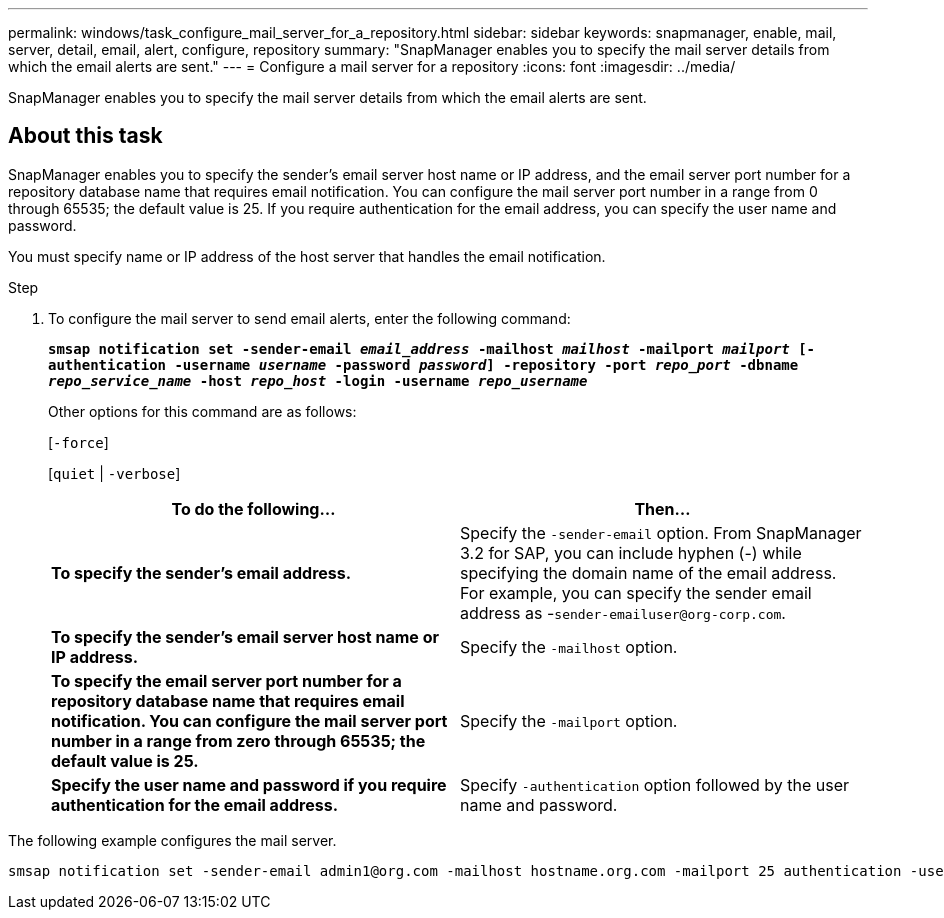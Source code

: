 ---
permalink: windows/task_configure_mail_server_for_a_repository.html
sidebar: sidebar
keywords: snapmanager, enable, mail, server, detail, email, alert, configure, repository
summary: "SnapManager enables you to specify the mail server details from which the email alerts are sent."
---
= Configure a mail server for a repository
:icons: font
:imagesdir: ../media/

[.lead]
SnapManager enables you to specify the mail server details from which the email alerts are sent.

== About this task

SnapManager enables you to specify the sender's email server host name or IP address, and the email server port number for a repository database name that requires email notification. You can configure the mail server port number in a range from 0 through 65535; the default value is 25. If you require authentication for the email address, you can specify the user name and password.

You must specify name or IP address of the host server that handles the email notification.

.Step

. To configure the mail server to send email alerts, enter the following command:
+
`*smsap notification set -sender-email _email_address_ -mailhost _mailhost_ -mailport _mailport_ [-authentication -username _username_ -password _password_] -repository -port _repo_port_ -dbname _repo_service_name_ -host _repo_host_ -login -username _repo_username_*`
+
Other options for this command are as follows:
+
[`-force`]
+
[`quiet` | `-verbose`]
+
[options="header"]
|===
| To do the following...| Then...
a|
*To specify the sender's email address.*
a|
Specify the `-sender-email` option. From SnapManager 3.2 for SAP, you can include hyphen (-) while specifying the domain name of the email address. For example, you can specify the sender email address as -`+sender-emailuser@org-corp.com+`.
a|
*To specify the sender's email server host name or IP address.*
a|
Specify the `-mailhost` option.
a|
*To specify the email server port number for a repository database name that requires email notification. You can configure the mail server port number in a range from zero through 65535; the default value is 25.*
a|
Specify the `-mailport` option.
a|
*Specify the user name and password if you require authentication for the email address.*
a|
Specify `-authentication` option followed by the user name and password.
|===

The following example configures the mail server.

----
smsap notification set -sender-email admin1@org.com -mailhost hostname.org.com -mailport 25 authentication -username admin1 -password admin1 -repository -port 1521 -dbname SMSAPREPO -host hotspur -login -username grabal21 -verbose
----
